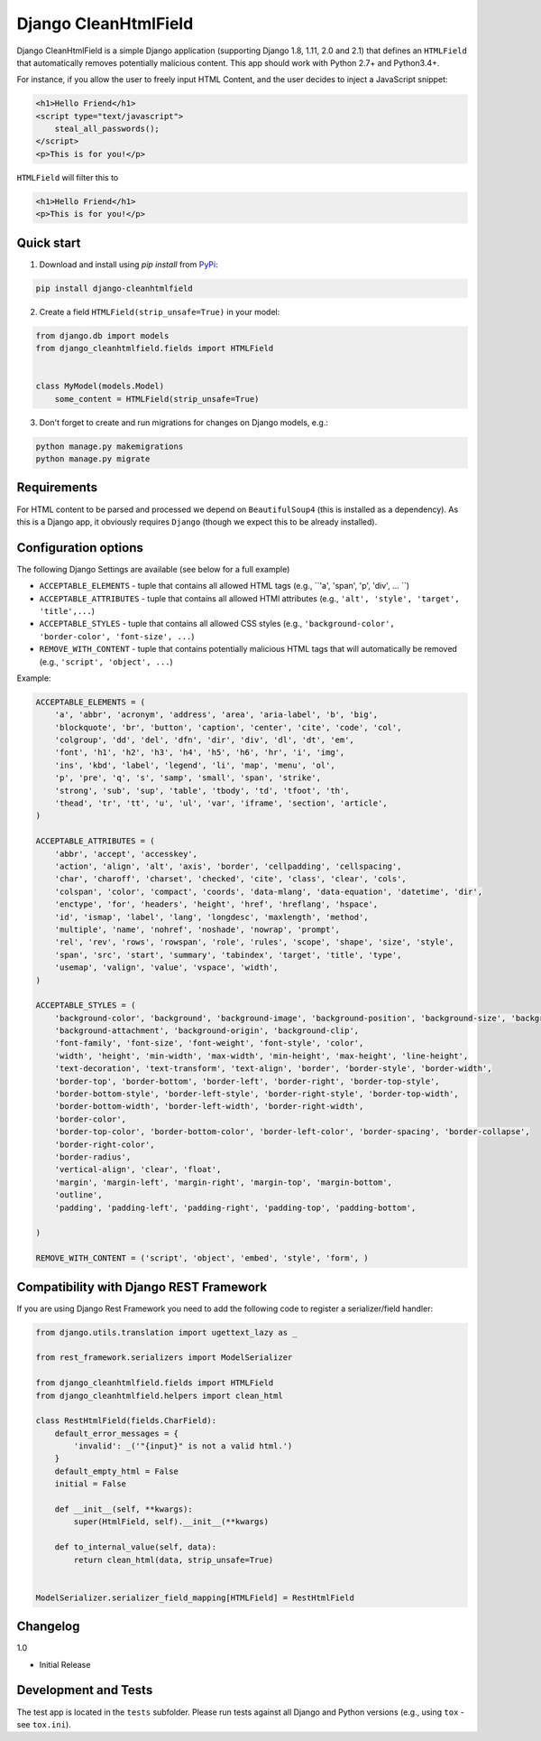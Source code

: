 =====================
Django CleanHtmlField
=====================

.. image:: https://travis-ci.org/anexia-it/django-cleanhtmlfield.svg?branch=master
    :target: https://travis-ci.org/anexia-it/django-cleanhtmlfield


Django CleanHtmlField is a simple Django application (supporting Django 1.8, 1.11, 2.0 and 2.1) that defines an ``HTMLField`` that automatically removes potentially malicious content.
This app should work with Python 2.7+ and Python3.4+.

For instance, if you allow the user to freely input HTML Content, and the user decides to inject a JavaScript snippet:

.. code-block:: html

    <h1>Hello Friend</h1>
    <script type="text/javascript">
        steal_all_passwords();
    </script>
    <p>This is for you!</p>


``HTMLField`` will filter this to

.. code-block:: html

    <h1>Hello Friend</h1>
    <p>This is for you!</p>

Quick start
-----------

1. Download and install using `pip install` from `PyPi <https://pypi.python.org/pypi/django-cleanhtmlfield/>`_:

.. code-block:: bash

    pip install django-cleanhtmlfield


2. Create a field ``HTMLField(strip_unsafe=True)`` in your model:

.. code-block:: python

    from django.db import models
    from django_cleanhtmlfield.fields import HTMLField


    class MyModel(models.Model)
        some_content = HTMLField(strip_unsafe=True)


3. Don't forget to create and run migrations for changes on Django models, e.g.:

.. code-block:: bash

    python manage.py makemigrations
    python manage.py migrate

Requirements
------------

For HTML content to be parsed and processed we depend on ``BeautifulSoup4`` (this is installed as a dependency). As this is a Django app, it obviously requires ``Django`` (though we expect this to be already installed).

Configuration options
---------------------

The following Django Settings are available (see below for a full example)

* ``ACCEPTABLE_ELEMENTS`` - tuple that contains all allowed HTML tags (e.g., ``'a', 'span', 'p', 'div', ... ``)
* ``ACCEPTABLE_ATTRIBUTES`` - tuple that contains all allowed HTMl attributes (e.g., ``'alt', 'style', 'target', 'title',...``)
* ``ACCEPTABLE_STYLES`` - tuple that contains all allowed CSS styles (e.g., ``'background-color', 'border-color', 'font-size', ...``)
* ``REMOVE_WITH_CONTENT`` - tuple that contains potentially malicious HTML tags that will automatically be removed (e.g., ``'script', 'object', ...``)

Example:

.. code-block:: python

    ACCEPTABLE_ELEMENTS = (
        'a', 'abbr', 'acronym', 'address', 'area', 'aria-label', 'b', 'big',
        'blockquote', 'br', 'button', 'caption', 'center', 'cite', 'code', 'col',
        'colgroup', 'dd', 'del', 'dfn', 'dir', 'div', 'dl', 'dt', 'em',
        'font', 'h1', 'h2', 'h3', 'h4', 'h5', 'h6', 'hr', 'i', 'img',
        'ins', 'kbd', 'label', 'legend', 'li', 'map', 'menu', 'ol',
        'p', 'pre', 'q', 's', 'samp', 'small', 'span', 'strike',
        'strong', 'sub', 'sup', 'table', 'tbody', 'td', 'tfoot', 'th',
        'thead', 'tr', 'tt', 'u', 'ul', 'var', 'iframe', 'section', 'article',
    )

    ACCEPTABLE_ATTRIBUTES = (
        'abbr', 'accept', 'accesskey',
        'action', 'align', 'alt', 'axis', 'border', 'cellpadding', 'cellspacing',
        'char', 'charoff', 'charset', 'checked', 'cite', 'class', 'clear', 'cols',
        'colspan', 'color', 'compact', 'coords', 'data-mlang', 'data-equation', 'datetime', 'dir',
        'enctype', 'for', 'headers', 'height', 'href', 'hreflang', 'hspace',
        'id', 'ismap', 'label', 'lang', 'longdesc', 'maxlength', 'method',
        'multiple', 'name', 'nohref', 'noshade', 'nowrap', 'prompt',
        'rel', 'rev', 'rows', 'rowspan', 'role', 'rules', 'scope', 'shape', 'size', 'style',
        'span', 'src', 'start', 'summary', 'tabindex', 'target', 'title', 'type',
        'usemap', 'valign', 'value', 'vspace', 'width',
    )

    ACCEPTABLE_STYLES = (
        'background-color', 'background', 'background-image', 'background-position', 'background-size', 'background-repeat',
        'background-attachment', 'background-origin', 'background-clip',
        'font-family', 'font-size', 'font-weight', 'font-style', 'color',
        'width', 'height', 'min-width', 'max-width', 'min-height', 'max-height', 'line-height',
        'text-decoration', 'text-transform', 'text-align', 'border', 'border-style', 'border-width',
        'border-top', 'border-bottom', 'border-left', 'border-right', 'border-top-style',
        'border-bottom-style', 'border-left-style', 'border-right-style', 'border-top-width',
        'border-bottom-width', 'border-left-width', 'border-right-width',
        'border-color',
        'border-top-color', 'border-bottom-color', 'border-left-color', 'border-spacing', 'border-collapse',
        'border-right-color',
        'border-radius',
        'vertical-align', 'clear', 'float',
        'margin', 'margin-left', 'margin-right', 'margin-top', 'margin-bottom',
        'outline',
        'padding', 'padding-left', 'padding-right', 'padding-top', 'padding-bottom',

    )

    REMOVE_WITH_CONTENT = ('script', 'object', 'embed', 'style', 'form', )


Compatibility with Django REST Framework
----------------------------------------

If you are using Django Rest Framework you need to add the following code to register a serializer/field handler:

.. code-block:: python

    from django.utils.translation import ugettext_lazy as _

    from rest_framework.serializers import ModelSerializer

    from django_cleanhtmlfield.fields import HTMLField
    from django_cleanhtmlfield.helpers import clean_html

    class RestHtmlField(fields.CharField):
        default_error_messages = {
            'invalid': _('"{input}" is not a valid html.')
        }
        default_empty_html = False
        initial = False

        def __init__(self, **kwargs):
            super(HtmlField, self).__init__(**kwargs)

        def to_internal_value(self, data):
            return clean_html(data, strip_unsafe=True)


    ModelSerializer.serializer_field_mapping[HTMLField] = RestHtmlField


Changelog
---------

1.0

* Initial Release


Development and Tests
---------------------

The test app is located in the ``tests`` subfolder. Please run tests against all Django and Python versions (e.g., using ``tox`` - see ``tox.ini``).
